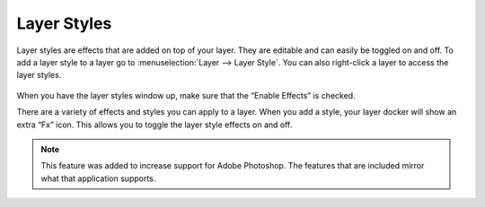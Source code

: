 Layer Styles
============

Layer styles are effects that are added on top of your layer. They are
editable and can easily be toggled on and off. To add a layer style to a
layer go to :menuselection:`Layer --> Layer Style`. You can
also right-click a layer to access the layer styles.

.. figure:: images/layer_styles/Layer-styles-dialog.png
   :alt: images/layer_styles/Layer-styles-dialog.png

When you have the layer styles window up, make sure that the “Enable
Effects” is checked.

There are a variety of effects and styles you can apply to a layer. When
you add a style, your layer docker will show an extra “Fx” icon. This
allows you to toggle the layer style effects on and off.

.. Note::

   This feature was added to increase support for Adobe Photoshop.
   The features that are included mirror what that application supports.

